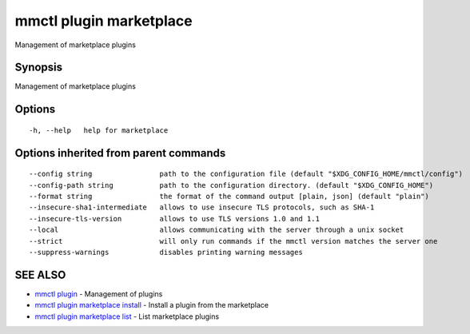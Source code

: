 .. _mmctl_plugin_marketplace:

mmctl plugin marketplace
------------------------

Management of marketplace plugins

Synopsis
~~~~~~~~


Management of marketplace plugins

Options
~~~~~~~

::

  -h, --help   help for marketplace

Options inherited from parent commands
~~~~~~~~~~~~~~~~~~~~~~~~~~~~~~~~~~~~~~

::

      --config string                path to the configuration file (default "$XDG_CONFIG_HOME/mmctl/config")
      --config-path string           path to the configuration directory. (default "$XDG_CONFIG_HOME")
      --format string                the format of the command output [plain, json] (default "plain")
      --insecure-sha1-intermediate   allows to use insecure TLS protocols, such as SHA-1
      --insecure-tls-version         allows to use TLS versions 1.0 and 1.1
      --local                        allows communicating with the server through a unix socket
      --strict                       will only run commands if the mmctl version matches the server one
      --suppress-warnings            disables printing warning messages

SEE ALSO
~~~~~~~~

* `mmctl plugin <mmctl_plugin.rst>`_ 	 - Management of plugins
* `mmctl plugin marketplace install <mmctl_plugin_marketplace_install.rst>`_ 	 - Install a plugin from the marketplace
* `mmctl plugin marketplace list <mmctl_plugin_marketplace_list.rst>`_ 	 - List marketplace plugins

